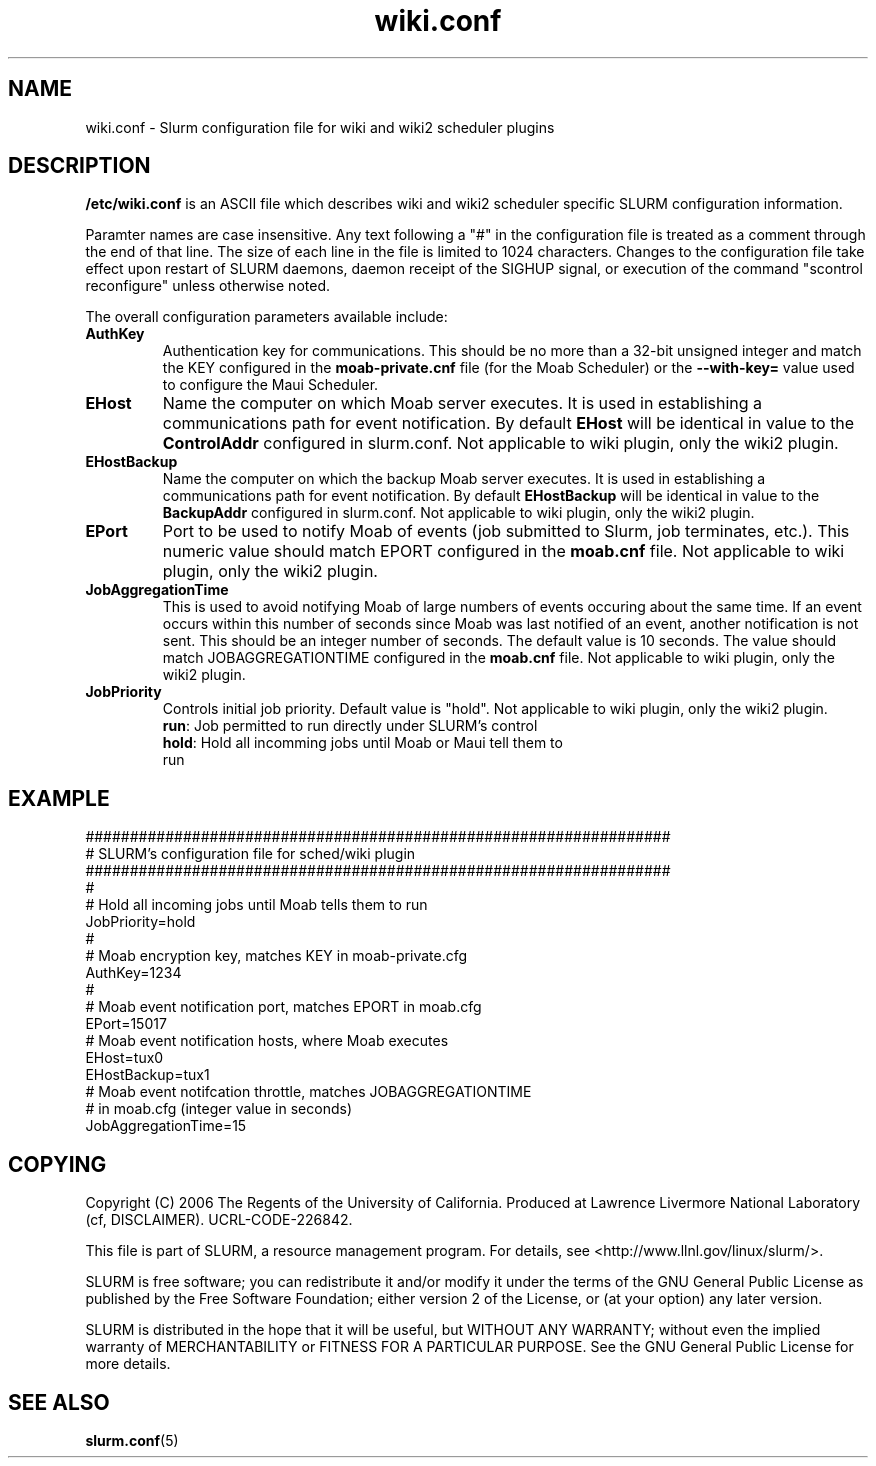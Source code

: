 .TH "wiki.conf" "5" "November 2006" "wiki.conf 1.2" "Slurm configuration file"
.SH "NAME"
wiki.conf \- Slurm configuration file for wiki and wiki2 scheduler plugins
.SH "DESCRIPTION"
\fB/etc/wiki.conf\fP is an ASCII file which describes wiki and wiki2 
scheduler specific SLURM configuration information. 
.LP
Paramter names are case insensitive.
Any text following a "#" in the configuration file is treated 
as a comment through the end of that line. 
The size of each line in the file is limited to 1024 characters.
Changes to the configuration file take effect upon restart of 
SLURM daemons, daemon receipt of the SIGHUP signal, or execution 
of the command "scontrol reconfigure" unless otherwise noted.
.LP
The overall configuration parameters available include:

.TP
\fBAuthKey\fR
Authentication key for communications. 
This should be no more than a 32\-bit unsigned integer and match the 
KEY configured in the \fBmoab\-private.cnf\fR file (for the Moab Scheduler) 
or the \fB\-\-with-key=\fR value used to configure the Maui Scheduler.

.TP
\fBEHost\fR
Name the computer on which Moab server executes.
It is used in establishing a communications path for event notification. 
By default \fBEHost\fR will be identical in value to the 
\fBControlAddr\fR configured in slurm.conf.
Not applicable to wiki plugin, only the wiki2 plugin.

.TP
\fBEHostBackup\fR
Name the computer on which the backup Moab server executes.
It is used in establishing a communications path for event notification.
By default \fBEHostBackup\fR will be identical in value to the
\fBBackupAddr\fR configured in slurm.conf.
Not applicable to wiki plugin, only the wiki2 plugin.

.TP
\fBEPort\fR
Port to be used to notify Moab of events (job submitted to Slurm, 
job terminates, etc.). 
This numeric value should match EPORT configured in the
\fBmoab.cnf\fR file.
Not applicable to wiki plugin, only the wiki2 plugin.

.TP
\fBJobAggregationTime\fR
This is used to avoid notifying Moab of large numbers of events 
occuring about the same time.
If an event occurs within this number of seconds since Moab was 
last notified of an event, another notification is not sent.
This should be an integer number of seconds.
The default value is 10 seconds.
The value should match JOBAGGREGATIONTIME configured in the 
\fBmoab.cnf\fR file.
Not applicable to wiki plugin, only the wiki2 plugin.

.TP
\fBJobPriority\fR
Controls initial job priority. 
Default value is "hold".
Not applicable to wiki plugin, only the wiki2 plugin.
.RS
.TP
\fBrun\fR: Job permitted to run directly under SLURM's control
.TP
\fBhold\fR: Hold all incomming jobs until Moab or Maui tell them to run
.RE

.SH "EXAMPLE"
.LP 
.br
##################################################################
.br
# SLURM's configuration file for sched/wiki plugin
.br
##################################################################
.br
#
.br
# Hold all incoming jobs until Moab tells them to run
.br
JobPriority=hold
.br
#
.br
# Moab encryption key, matches KEY in moab\-private.cfg
.br
AuthKey=1234
.br
#
.br
# Moab event notification port, matches EPORT in moab.cfg
.br
EPort=15017
.br
# Moab event notification hosts, where Moab executes
.br
EHost=tux0
.br
EHostBackup=tux1
.br
# Moab event notifcation throttle, matches JOBAGGREGATIONTIME 
.br
# in moab.cfg (integer value in seconds)
.br
JobAggregationTime=15

.SH "COPYING"
Copyright (C) 2006 The Regents of the University of California.
Produced at Lawrence Livermore National Laboratory (cf, DISCLAIMER).
UCRL\-CODE\-226842.
.LP
This file is part of SLURM, a resource management program.
For details, see <http://www.llnl.gov/linux/slurm/>.
.LP
SLURM is free software; you can redistribute it and/or modify it under
the terms of the GNU General Public License as published by the Free
Software Foundation; either version 2 of the License, or (at your option)
any later version.
.LP
SLURM is distributed in the hope that it will be useful, but WITHOUT ANY
WARRANTY; without even the implied warranty of MERCHANTABILITY or FITNESS
FOR A PARTICULAR PURPOSE.  See the GNU General Public License for more
details.

.SH "SEE ALSO"
.LP
\fBslurm.conf\fR(5)
